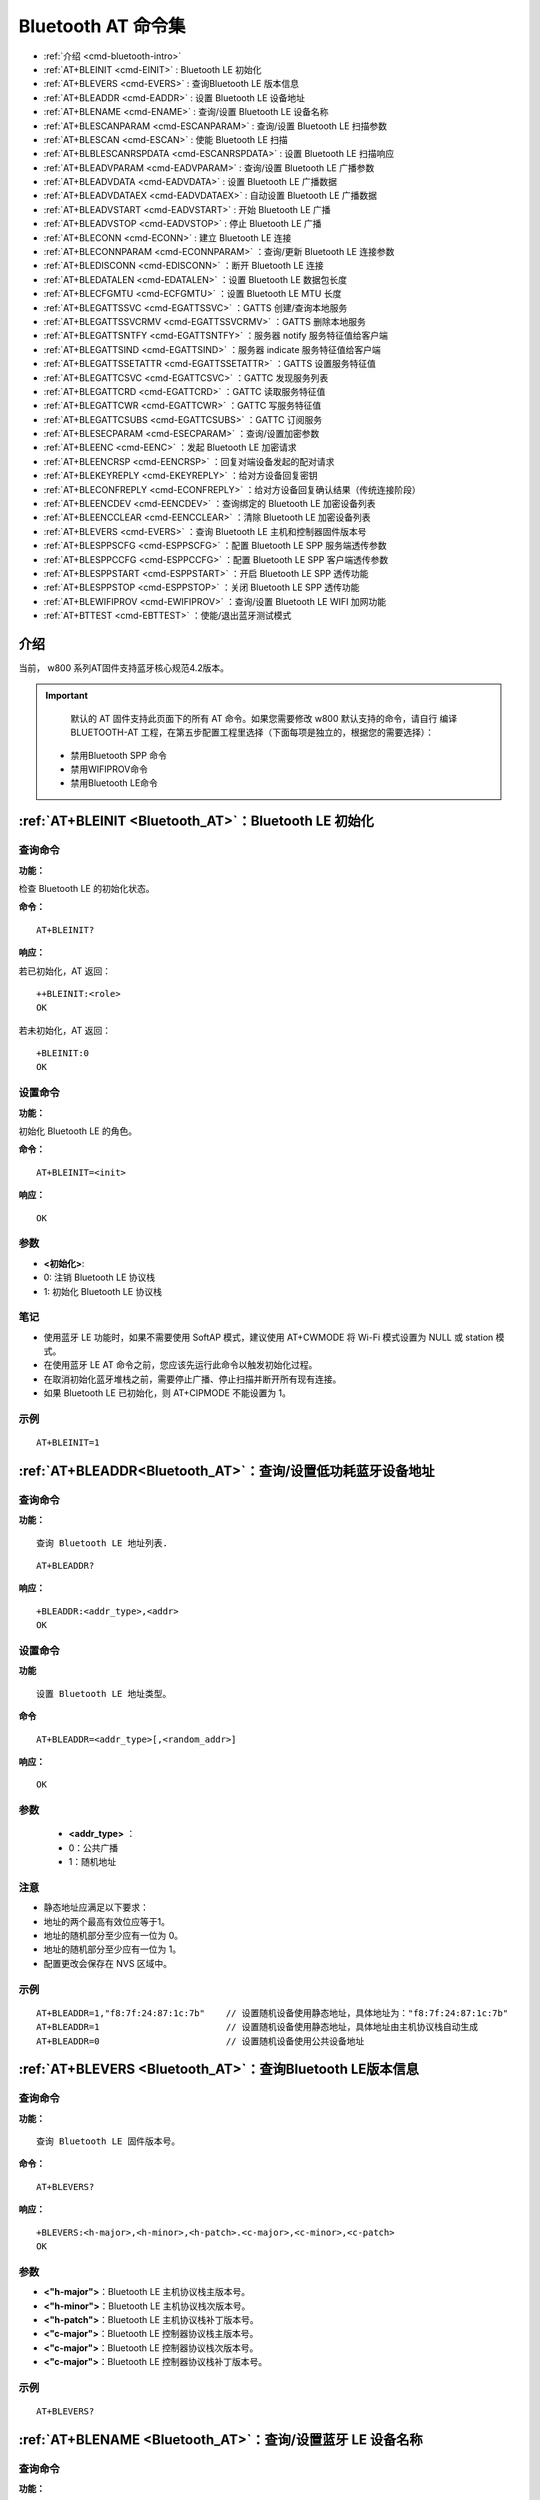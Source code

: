 
.. |Equipment-Name| replace:: w800

.. _Bluetooth_AT:
.. _cmd-EINIT:

****************************
Bluetooth AT 命令集
****************************


-  :ref:`介绍 <cmd-bluetooth-intro>`      
-  :ref:`AT+BLEINIT <cmd-EINIT>`                     : Bluetooth LE 初始化
-  :ref:`AT+BLEVERS <cmd-EVERS>`                     : 查询Bluetooth LE 版本信息
-  :ref:`AT+BLEADDR <cmd-EADDR>`                     : 设置 Bluetooth LE 设备地址
-  :ref:`AT+BLENAME <cmd-ENAME>`                     : 查询/设置 Bluetooth LE 设备名称
-  :ref:`AT+BLESCANPARAM <cmd-ESCANPARAM>`           : 查询/设置 Bluetooth LE 扫描参数
-  :ref:`AT+BLESCAN <cmd-ESCAN>`                     : 使能 Bluetooth LE 扫描 
-  :ref:`AT+BLBLESCANRSPDATA <cmd-ESCANRSPDATA>`     : 设置 Bluetooth LE 扫描响应
-  :ref:`AT+BLEADVPARAM <cmd-EADVPARAM>`             : 查询/设置 Bluetooth LE 广播参数
-  :ref:`AT+BLEADVDATA <cmd-EADVDATA>`               : 设置 Bluetooth LE 广播数据
-  :ref:`AT+BLEADVDATAEX <cmd-EADVDATAEX>`           : 自动设置 Bluetooth LE 广播数据
-  :ref:`AT+BLEADVSTART <cmd-EADVSTART>`             : 开始 Bluetooth LE 广播
-  :ref:`AT+BLEADVSTOP <cmd-EADVSTOP>`               : 停止 Bluetooth LE 广播
-  :ref:`AT+BLECONN <cmd-ECONN>`                     : 建立 Bluetooth LE 连接
-  :ref:`AT+BLECONNPARAM <cmd-ECONNPARAM>`           ：查询/更新 Bluetooth LE 连接参数
-  :ref:`AT+BLEDISCONN <cmd-EDISCONN>`               ：断开 Bluetooth LE 连接
-  :ref:`AT+BLEDATALEN <cmd-EDATALEN>`               ：设置 Bluetooth LE 数据包长度
-  :ref:`AT+BLECFGMTU <cmd-ECFGMTU>`                 ：设置 Bluetooth LE MTU 长度
-  :ref:`AT+BLEGATTSSVC <cmd-EGATTSSVC>`             ：GATTS 创建/查询本地服务      
-  :ref:`AT+BLEGATTSSVCRMV <cmd-EGATTSSVCRMV>`       ：GATTS 删除本地服务
-  :ref:`AT+BLEGATTSNTFY <cmd-EGATTSNTFY>`           ：服务器 notify 服务特征值给客户端
-  :ref:`AT+BLEGATTSIND <cmd-EGATTSIND>`             ：服务器 indicate 服务特征值给客户端
-  :ref:`AT+BLEGATTSSETATTR <cmd-EGATTSSETATTR>`     ：GATTS 设置服务特征值
-  :ref:`AT+BLEGATTCSVC <cmd-EGATTCSVC>`             ：GATTC 发现服务列表 
-  :ref:`AT+BLEGATTCRD <cmd-EGATTCRD>`               ：GATTC 读取服务特征值
-  :ref:`AT+BLEGATTCWR <cmd-EGATTCWR>`               ：GATTC 写服务特征值
-  :ref:`AT+BLEGATTCSUBS <cmd-EGATTCSUBS>`           ：GATTC 订阅服务
-  :ref:`AT+BLESECPARAM <cmd-ESECPARAM>`             ：查询/设置加密参数
-  :ref:`AT+BLEENC <cmd-EENC>`                       ：发起 Bluetooth LE 加密请求
-  :ref:`AT+BLEENCRSP <cmd-EENCRSP>`                 ：回复对端设备发起的配对请求
-  :ref:`AT+BLEKEYREPLY <cmd-EKEYREPLY>`             ：给对方设备回复密钥
-  :ref:`AT+BLECONFREPLY <cmd-ECONFREPLY>`           ：给对方设备回复确认结果（传统连接阶段）
-  :ref:`AT+BLEENCDEV <cmd-EENCDEV>`                 ：查询绑定的 Bluetooth LE 加密设备列表
-  :ref:`AT+BLEENCCLEAR <cmd-EENCCLEAR>`             ：清除 Bluetooth LE 加密设备列表
-  :ref:`AT+BLEVERS <cmd-EVERS>`                     ：查询 Bluetooth LE 主机和控制器固件版本号
-  :ref:`AT+BLESPPSCFG <cmd-ESPPSCFG>`               ：配置 Bluetooth LE SPP 服务端透传参数
-  :ref:`AT+BLESPPCCFG <cmd-ESPPCCFG>`               ：配置 Bluetooth LE SPP 客户端透传参数
-  :ref:`AT+BLESPPSTART <cmd-ESPPSTART>`             ：开启 Bluetooth LE SPP 透传功能
-  :ref:`AT+BLESPPSTOP <cmd-ESPPSTOP>`               ：关闭 Bluetooth LE SPP 透传功能
-  :ref:`AT+BLEWIFIPROV <cmd-EWIFIPROV>`             ：查询/设置 Bluetooth LE WIFI 加网功能
-  :ref:`AT+BTTEST <cmd-EBTTEST>`                    ：使能/退出蓝牙测试模式

.. _cmd-bluetooth-intro:

介绍
------

当前， |Equipment-Name| 系列AT固件支持蓝牙核心规范4.2版本。

.. important::

  	默认的 AT 固件支持此页面下的所有 AT 命令。如果您需要修改 |Equipment-Name| 默认支持的命令，请自行 编译 BLUETOOTH-AT 工程，在第五步配置工程里选择（下面每项是独立的，根据您的需要选择）：

 -  禁用Bluetooth SPP 命令
 -  禁用WIFIPROV命令
 -  禁用Bluetooth LE命令

.. _cmd-BLEINIT:

:ref:`AT+BLEINIT <Bluetooth_AT>`：Bluetooth LE 初始化
------------------------------------------------------------------

查询命令
^^^^^^^^^^^^

**功能：**

检查 Bluetooth LE 的初始化状态。

**命令：**

::

   AT+BLEINIT?
    
**响应：**

若已初始化，AT 返回：

::

   ++BLEINIT:<role>
   OK

若未初始化，AT 返回：

::

    +BLEINIT:0
    OK

设置命令
^^^^^^^^^^^^

**功能：**

初始化 Bluetooth LE 的角色。

**命令：**

::

   AT+BLEINIT=<init>

**响应：**

::

    OK

参数
^^^^

-  **<初始化>**: 

-  0: 注销 Bluetooth LE 协议栈
-  1: 初始化 Bluetooth LE 协议栈

笔记
^^^^

- 使用蓝牙 LE 功能时，如果不需要使用 SoftAP 模式，建议使用 AT+CWMODE 将 Wi-Fi 模式设置为 NULL 或 station 模式。
- 在使用蓝牙 LE AT 命令之前，您应该先运行此命令以触发初始化过程。
- 在取消初始化蓝牙堆栈之前，需要停止广播、停止扫描并断开所有现有连接。
- 如果 Bluetooth LE 已初始化，则 AT+CIPMODE 不能设置为 1。

示例
^^^^

::

   AT+BLEINIT=1

.. _cmd-EADDR:

:ref:`AT+BLEADDR<Bluetooth_AT>`：查询/设置低功耗蓝牙设备地址
---------------------------------------------------------------------------------

查询命令
^^^^^^^^

**功能：**

::

   查询 Bluetooth LE 地址列表.

::

   AT+BLEADDR?

**响应：**

::

   +BLEADDR:<addr_type>,<addr>
   OK 
                        
设置命令
^^^^^^^^

**功能**

::

  设置 Bluetooth LE 地址类型。

**命令**

::

   AT+BLEADDR=<addr_type>[,<random_addr>]

**响应：**

::

   OK

参数
^^^^

    -  **<addr_type>**  ：  
    - 0：公共广播 
    - 1：随机地址 

注意
^^^^

- 静态地址应满足以下要求：
- 地址的两个最高有效位应等于1。
- 地址的随机部分至少应有一位为 0。
- 地址的随机部分至少应有一位为 1。
- 配置更改会保存在 NVS 区域中。

示例
^^^^   

::

   AT+BLEADDR=1,"f8:7f:24:87:1c:7b"    // 设置随机设备使用静态地址，具体地址为："f8:7f:24:87:1c:7b"
   AT+BLEADDR=1                        // 设置随机设备使用静态地址，具体地址由主机协议栈自动生成
   AT+BLEADDR=0                        // 设置随机设备使用公共设备地址

.. _cmd-EVERS:

:ref:`AT+BLEVERS <Bluetooth_AT>`：查询Bluetooth LE版本信息
-----------------------------------------------------------------------------

查询命令
^^^^^^^^

**功能：**

::

   查询 Bluetooth LE 固件版本号。  

**命令：**

::
 
   AT+BLEVERS?

**响应：**

::

   +BLEVERS:<h-major>,<h-minor>,<h-patch>.<c-major>,<c-minor>,<c-patch>
   OK

    
参数
^^^^^
 
-  **<"h-major">**：Bluetooth LE 主机协议栈主版本号。
-  **<"h-minor">**：Bluetooth LE 主机协议栈次版本号。
-  **<"h-patch">**：Bluetooth LE 主机协议栈补丁版本号。
-  **<"c-major">**：Bluetooth LE 控制器协议栈主版本号。
-  **<"c-major">**：Bluetooth LE 控制器协议栈次版本号。
-  **<"c-major">**：Bluetooth LE 控制器协议栈补丁版本号。

示例
^^^^

::

   AT+BLEVERS?

.. _cmd-ENAME:

:ref:`AT+BLENAME <Bluetooth_AT>`：查询/设置蓝牙 LE 设备名称
-----------------------------------------------------------------------------

查询命令
^^^^^^^^

**功能：**

::

   查询 Bluetooth LE 设备名称。  

**命令：**

::
 
   AT+BLENAME?

**响应：**

::

   +BLENAME:<device_name>
   OK

设置命令
^^^^^^^^

**功能：**

::

   设置 Bluetooth LE 设备名称。  

**命令：**

::
 
   AT+BLENAME=<device_name>

**响应：**

::

   OK
    
参数
^^^^^
 
-  **<"device_name">**：Bluetooth LE 设备名称。最大长度为 32。默认值：“WM-AT”。

注意
^^^^
   
- 配置更改将保存在 NVS 区域中。
- 使用此命令设置设备名称后，建议您执行 AT+BLEADVDATA 命令，将设备名称添加到广告数据中。

示例
^^^^

.. code-block:: text

   AT+BLENAME="wm-iot-dev"
 
.. _cmd-ESCANPARAM:   
  
:ref:`AT+BLESCANPARAM <Bluetooth_AT>`：查询/设置 Bluetooth LE 扫描参数
-----------------------------------------------------------------------------

查询命令
^^^^^^^^

**功能：**

::

   查询 Bluetooth LE 扫描参数

**命令：**

::

   AT+BLESCANPARAM?

**响应：**

::

   +BLESCANPARAM:<scan_type>,<own_addr_type>,<filter_policy>,<scan_interval>,<scan_window>
   OK

设置命令
^^^^^^^^

**功能：**
 
::

   设置 Bluetooth LE 扫描参数

**命令：**

::

   AT+BLESCANPARAM=<scan_type>,<own_addr_type>,<filter_policy>,<scan_interval>,<scan_window>

**响应：**

::

   OK

参数
^^^^

-  **<"scan_type">**：扫描类型
-  0: 被动扫描
-  1: 主动扫描
-  **<"own_addr_type">**：地址类型
- 0: 公共地址
- 1: 随机地址
- 2: RPA 公共地址
- 3: RPA 随机地址
-  **<"filter_policy">**：扫描过滤方式
- 0: BLE_SCAN_FILTER_ALLOW_ALL
- 1: BLE_SCAN_FILTER_ALLOW_ONLY_WLST
-  **<"scan_interva">**：扫描间隔,本参数值应大于等于 <scan_window> 参数值。参数范围：[0x0004,0x4000]。扫描间隔是该参数乘以 0.625 毫秒，所以实际的扫描间隔范围为 [2.5,10240]毫秒。
-  **<"scan_window">**：扫描窗口,本参数值应小于等于 <scan_interval> 参数值。参数范围：[0x0004,0x4000]。扫描窗口是该参数乘以 0.625 毫秒，所以实际的扫描窗口范围为 [2.5,10240]毫秒。

示例
^^^^

.. code-block:: text

   AT+BLEINIT=1   // 初始化Bluetooth LE协议栈
   AT+BLESCANPARAM=0,0,0,100,50

.. _cmd-ESCAN:   
 
:ref:`AT+BLESCAN <Bluetooth_AT>`：使能 Bluetooth LE 扫描
-----------------------------------------------------------------------------

设置命令
^^^^^^^^

**功能：**
 
::

   开始/停止 Bluetooth LE 扫描
 
**命令：**

::

   AT+BLESCAN=<enable>[,<duration>][,<filter_type>,<filter_param>]

**响应：**

::

   +BLESCAN:<addr>,<rssi>,<data_type>,<data>
   OK
   +BLESCANDONE

参数
^^^^
   
-  **<"enable">**：
-  1: 开始持续扫描
-  0: 停止持续扫描 
-  **[<"duration">]**：扫描持续时间，单位：秒。
-  若设置停止扫描，无需设置本参数；
-  若设置开始扫描，需设置本参数：
-  本参数设为 0 时，则表示开始持续扫描；
-  本参数设为非 0 值时，例如 AT+BLESCAN=1,3 则表示扫描 3 秒后自动结束扫描。
-  **[<"ilter_type">]**：过滤选项
-  1: “MAC”
-  2: “NAME”
-  3: “RSSI”
-  **<"filter_param">**：过滤参数，表示对方设备 MAC 地址或名称
-  **<"addr">**：Bluetooth LE 地址
-  **<"<rssi">**：信号强度
-  **<"<data_type">**：数据类型
-  0: “Scannable and connectable advertising”
-  1: “Directed connectable advertising”
-  2: “Non-connectable and scannable advertising”
-  3: “Non-connectable and non-scannable advertising”
-  4: “Additional advertising data requested by an active scanner”
-  5: “Extended advertising, see advertising properties”
-  **<"data">**：数据内容

示例
^^^^

::

   AT+BLEINIT=1    // 初始化 Bluetooth LE协议栈
   AT+BLESCAN=1    // 开始扫描
   AT+BLESCAN=0    // 停止扫描
   AT+BLESCAN=1,3,1,"28:6D:C5:96:E6:68"  // 开始扫描，过滤类型为 MAC 地址
   AT+BLESCAN=1,3,2,"wm-iot-dev"  // 开始扫描，过滤类型为设备名称
   AT+BLESCAN=1,3,3,-70 // 开始扫描 ，过滤类型为信号强度大于-70dBm

.. _cmd-ESCANRSPDATA:   
    
:ref:`AT+BLESCANRSPDATA <Bluetooth_AT>`：设置 Bluetooth LE 扫描响应
-----------------------------------------------------------------------------

设置命令
^^^^^^^^

**功能：**
 
::

   设置 Bluetooth LE 扫描响应
 
**命令：**

::

   AT+BLESCANRSPDATA=<scan_rsp_data>

**响应：**

::

   OK
  
参数
^^^^^^^^

-**<"scan_rsp_data">**：扫描响应数据，为 HEX 字符串。例如，若想设置扫描响应数据为 “0x04 0x09 0x31 0x32 0x33”，则命令为 AT+BLESCANRSPDATA="0409313233"。

注意
^^^^

- 扫描数据长度最大为31字节 
- 扫描响应数据必须遵守 Bluetooth SIG 定义的 LTV 格式 

示例
^^^^

.. code-block:: text

   AT+BLEINIT=1   // 初始化 Bluetooth LE协议栈
   AT+BLESCANRSPDATA="0409313233"

.. _cmd-EADVPARAM:    
   
:ref:`AT+BLEADVPARAM <Bluetooth_AT>`：查询/设置 Bluetooth LE 广播参数
-----------------------------------------------------------------------------

查询命令
^^^^^^^^

**功能：**
 
::

   查询广播参数
 
**命令：**

::

   AT+BLEADVPARAM?

**响应：**

::

   +BLEADVPARAM:<adv_int_min>,<adv_int_max>,<adv_type>,<own_addr_type>,<channel_map>,<adv_filter_policy>,<peer_addr_type>,<peer_addr>
   OK

设置命令
^^^^^^^^

**功能：**
 
::

   设置广播参数
 
**命令：**

::

   AT+BLEADVPARAM=<adv_int_min>,<adv_int_max>,<adv_type>,<own_addr_type>,<channel_map>[,<adv_filter_policy>][,<peer_addr_type>,<peer_addr>]

**响应：**

::

   OK

参数
^^^^

-  **<"adv_int_min">**：最小广播间隔。参数范围：[0x0020,0x4000]。广播间隔等于该参数乘以 0.625 毫秒，所以实际的最小广播间隔范围为 [20,10240] 毫秒。本参数值应小于等于 <adv_int_max> 参数值。
-  **<"adv_int_max">**：最大广播间隔。参数范围：[0x0020,0x4000]。广播间隔等于该参数乘以 0.625 毫秒，所以实际的最大广播间隔范围为 [20,10240] 毫秒。本参数值应大于等于 <adv_int_min> 参数值。
-  **<"adv_type">**：
-  0: ADV_TYPE_IND
-  1: ADV_TYPE_DIRECT_IND_HIGH
-  2: ADV_TYPE_SCAN_IND
-  3: ADV_TYPE_NONCONN_IND
-  4: ADV_TYPE_DIRECT_IND_LOW

-  **<"own_addr_type">**：Bluetooth LE 地址类型
-  0: BLE_ADDR_TYPE_PUBLIC
-  1: BLE_ADDR_TYPE_RANDOM
-  **<"channel_map">**：广播信道
-  1：ADV_CHNL_37
-  2：ADV_CHNL_38
-  4：ADV_CHNL_39
-  7: ADV_CHNL_ALL
-  **<"adv_filter_policy">**：广播过滤器规则
-  0: ADV_FILTER_ALLOW_SCAN_ANY_CON_ANY
-  1: ADV_FILTER_ALLOW_SCAN_WLST_CON_ANY
-  2: ADV_FILTER_ALLOW_SCAN_ANY_CON_WLST
-  3:
   ADV_FILTER_ALLOW_SCAN_WLST_CON_WLST
-  **<"peer_addr_type">**：对方 Bluetooth LE 地址类型
-  0: PUBLIC
-  1: RANDOM
-  **<"peer_addr">**：对方 Bluetooth LE 地址

说明
^^^^

- 如果从未设置过 peer_addr, 那么查询出来的结果会是全零。
- 对于不可连接的广播类型，广播参数的最小间隔应大于等于 0xA0，也就是 160 乘以 0.625 = 100，单位毫秒。

示例
^^^^

::

   AT+BLEINIT=1   // 初始化 Bluetooth LE协议栈
   AT+BLEADDR=1,"c2:34:45:78:66:89"
   AT+BLEADVPARAM=50,50,0,1,4,0,1,"12:34:45:78:66:88"
   // 此时 Bluetooth LE 客户端扫描到的 wm-iot-dev 设备的 MAC 地址为 "c2:34:45:78:66:89"

.. _cmd-EADVDATA:   
 
:ref:`AT+BLEADVDATA <Bluetooth_AT>`：设置 Bluetooth LE 广播数据
-----------------------------------------------------------------------------

设置命令
^^^^^^^^

**功能：**
 
::

  设置广播数据
 
**命令：**

::

   AT+BLEADVDATA=<adv_data>

**响应：**

::

   OK

参数
^^^^

-  **<"adv_data">**：广播数据，为 HEX 字符串。例如，若想设置广播数据为 “0x04 0x09 0x31 0x32 0x33” ，则命令为 AT+ BLEADVDATA ="0409313233"。


说明
^^^^

- 如果之前已经使用命令 AT+BLEADVDATAEX=<dev_name>,<uuid>,<manufacturer_data>,<include_power> 设置了广播数据，则会被本命令设置的广播数据覆盖。
- 如果您想使用本命令修改设备名称，则建议在执行完该命令之后执行 AT+BLENAME 命令将设备名称设置为同样的名称。
- 如果需要设置更长的广播数据，请调用 AT+BLESCANRSPDATA 指令来设置。
- 广播数据必须遵守 Bluetooth SIG 定义的 LTV 格式。
- 广播数据最长为31字节。

示例
^^^^

.. code-block:: text

   AT+BLEINIT=1   //初始化 Bluetooth LE协议栈
   AT+BLEADVDATA="0409313233"

.. _cmd-EADVDATAEX:   
 
:ref:`AT+BLEADVDATAEX <Bluetooth_AT>`：自动设置 Bluetooth LE 广播数据
-----------------------------------------------------------------------------

查询命令
^^^^^^^^

**功能：**
 
::

   查询广播数据的参数
  
**命令：**

::

   AT+BLEADVDATAEX?

**响应：**

::

   +BLEADVDATAEX:<dev_name>,<uuid>,<manufacturer_data>,<include_power>
   OK
   
设置命令
^^^^^^^^^^^^^^^^

**功能：**
 
::

   设置广播数据并开始广播
  
**命令：**

::

   AT+BLEADVDATAEX=<dev_name>,<uuid>,<manufacturer_data>,<include_power>

**响应：**

::

   OK

参数
^^^^

-  **<"dev_name">**：字符串参数，表示设备名称
-  **<"uuid">**：字符串参数。
-  **<"manufacturer_data">**：制造商数据，为 HEX 字符串。
-  **<"include_power">**：若广播数据需包含 TX 功率，本参数应该设为 1；否则为 0。

说明
^^^^

- 如果之前已经使用命令 AT+BLEADVDATA=<adv_data> 设置了广播数据，则会被本命令设置的广播数据覆盖。
- 此命令会自动将之前使用 AT+BLEADVPARAM 命令设置的广播类型更改为 0。
- 广播数据配置的总长度为 31 字节。

示例
^^^^

.. code-block:: text

   AT+BLEINIT=1   //初始化 Bluetooth LE协议栈
   AT+BLEADVDATAEX="wm-iot-dev","1802","0102030405",1

.. _cmd-EADVSTART:

:ref:`AT+BLEADVSTART <Bluetooth_AT>`：开始 Bluetooth LE 广播
-----------------------------------------------------------------------------

执行命令
^^^^^^^^

**功能：**
 
::

   开始广播
  
**命令：**

::

   AT+BLEADVSTART

**响应：**

::

    OK

说明
^^^^

- 若未使用命令 AT+BLEADVPARAM=<adv_parameter> 设置广播参数，则使用默认广播参数。
- 若未使用命令 AT+BLEADVDATA=<adv_data> 设置广播数据，则发送带有名称的数据包。
- 若之前已经使用命令 AT+BLEADVDATA=<adv_data> 设置过广播数据，则会被 AT+BLEADVDATAEX=<dev_name>,<uuid>,<manufacturer_data>,<include_power> 设置的广播数据覆盖，相反，如果先使用 AT+BLEADVDATAEX，则会被 AT+BLEADVDATA 设置的广播数据覆盖。
- 开启 Bluetooth LE 广播后，如果没有建立 Bluetooth LE 连接，那么将会一直保持广播；如果建立了连接，则会自动结束广播。如果连接断开后，会自动开始广播。
- 开启可连接广播后，如果主设备发起连接操作。此时设备自动选择一个空闲的 conn index 作为从连接的 conn index。从设备（外设）发送需要带 conn index 的 AT 指令时，使用此索引值。

示例
^^^^^^^^

::

   AT+BLEINIT=1   //初始化 Bluetooth LE协议栈
   AT+BLEADVSTART

.. _cmd-EADVSTOP:
    
:ref:`AT+BLEADVSTOP <Bluetooth_AT>`：停止 Bluetooth LE 广播
-----------------------------------------------------------------------------

执行命令
^^^^^^^^

**功能：**
 
::

   停止广播
     
**命令：**

::

   AT+BLEADVSTOP

**响应：**

::

    OK

说明
^^^^

- 若开始广播后，成功建立 Bluetooth LE 连接，则会自动结束 Bluetooth LE 广播，无需调用本命令。

示例
^^^^

::
    
   AT+BLEINIT=1   //初始化 Bluetooth LE协议栈
   AT+BLEADVSTART
   AT+BLEADVSTOP

.. _cmd-ECONN:

:ref:`AT+BLECONN <Bluetooth_AT>`：建立 Bluetooth LE 连接
-----------------------------------------------------------------------------

查询命令
^^^^^^^^

**功能：**
 
::

   查询 Bluetooth LE 连接
  
**命令：**

::

   AT+BLECONN?

**响应：**

::

   +BLECONN:<conn_index>,<remote_address>,<role>
   OK

   若未建立连接，则响应不显示 <conn_index> 和 <remote_address> 参数。

设置命令
^^^^^^^^

**功能：**
 
::

   建立 Bluetooth LE 连接
  
**命令：**

::

   AT+BLECONN=<conn_index>,<remote_address>[,<addr_type>,<timeout>]

**响应：**

若建立连接成功，则提示：

::

   +BLECONN:<conn_index>,<remote_address>
   OK

若建立连接失败，则提示：

::

   +BLECONN:<conn_index>,-1
   ERROR
   
若是因为参数错误或者其它的一些原因导致连接失败，则提示：

::

   ERROR

参数
^^^^

-  **<"conn_index">**：Bluetooth LE 连接号，范围：[0,5]。
-  **<"remote_address">**：对方 Bluetooth LE 设备地址。
-  **<"addr_type">**：广播设备地址类型：
-  0: 公共地址 (Public Address)
-  1: 随机地址 (Random Address)
-  **<"timeout">**：连接超时时间，单位：秒。范围：[3,30]，默认值为3秒。
-  **<"role">**：连接角色，CENTRAL 或者 PERIPHERAL。

说明
^^^^

-  建议在建立新连接之前，先运行 AT+BLESCAN 命令扫描设备，确保目标设备处于广播状态。
-  最大连接超时为 30 秒。

注意
^^^^

-  对于外围设备使用随机地址，并且和该外围设备 BOND 成功。连接断开后，**不支持** 再次向该外围设备发起连接操作。


示例
^^^^

.. code-block:: text

   AT+BLEINIT=1   //初始化 Bluetooth LE协议栈
   AT+BLECONN=0,"24:0a:c4:09:34:23",0,10

.. _cmd-ECONNPARAM:

:ref:`AT+BLECONNPARAM <Bluetooth_AT>`：查询/更新 Bluetooth LE 连接参数
-----------------------------------------------------------------------------

查询命令
^^^^^^^^

**功能：**
 
::

   查询 Bluetooth LE 连接参数
  
**命令：**

::

   AT+BLECONNPARAM?

**响应：**

::

   +BLECONNPARAM:<conn_index>,<min_interval>,<max_interval>,<cur_interval>,<latency>,<timeout>
   OK

设置命令
^^^^^^^^

**功能：**
 
::

   更新 Bluetooth LE 连接参数
    
**命令：**

::

   AT+BLECONNPARAM=<conn_index>,<min_interval>,<max_interval>,<latency>,<timeout>

**响应：**

::

   OK

若设置失败，则提示以下信息：

::

   +BLECONNPARAM: <conn_index>,-1

参数
^^^^

-  **<"conn_index">**：Bluetooth LE 连接号，范围：[0,5]。
-  **<"min_interval">**：最小连接间隔。本参数值应小于等于 <max_interval> 参数值。参数范围： [0x0006,0x0C80]。连接间隔等于该参数乘以 1.25 毫秒，所以实际的最小连接间隔范围为 [7.5,4000]毫秒。
-  **<"max_interval">**：最大连接间隔。本参数值应大于等于 <min_interval> 参数值。参数范围： [0x0006,0x0C80]。连接间隔等于该参数乘以 1.25 毫秒，所以实际的最大连接间隔范围为 [7.5,4000]毫秒。
-  **<"cur_interval">**：当前连接间隔。
-  **<"latency">**：延迟。参数范围：[0x0000,0x01F3]。
-  **<"timeout">**：超时。参数范围：[0x000A,0x0C80]。超时等于该参数乘以 10 毫秒，所以实际的超时范围为 [100,32000] 毫秒。

注意
^^^^

-  对于**<"timeout">**,**<"latency">**和**<"max_interval">**还需要满足如下条件：
	    （timeout x 4）> (1+latency) x max_interval


说明
^^^^

- 本命令要求先建立连接，client 或者 server 角色都支持更新连接参数。

示例
^^^^

.. code-block:: text

   AT+BLEINIT=1   //初始化 Bluetooth LE协议栈
   AT+BLECONN=0,"24:0a:c4:09:34:23"
   AT+BLECONNPARAM=0,12,14,1,500

.. _cmd-EDISCONN:
 
:ref:`AT+BLEDISCONN <Bluetooth_AT>`：断开 Bluetooth LE 连接
-----------------------------------------------------------------------------

执行命令
^^^^^^^^

**功能：**
 
::

   断开 Bluetooth LE 连接
  
**命令：**

::

   AT+BLEDISCONN=<conn_index>

**响应：**

::
  
   OK  // 收到 AT+BLEDISCONN 命令
   +BLEDISCONN:<conn_index>,<remote_address>  // 运行命令成功

参数
^^^^

-  **<"conn_index">**：Bluetooth LE 连接号，范围：[0,5]。
-  **<"remote_address">**：对方 Bluetooth LE 设备地址。

示例
^^^^

.. code-block:: text

   AT+BLEINIT=1   //初始化 Bluetooth LE协议栈
   AT+BLECONN=0,"24:0a:c4:09:34:23"
   AT+BLEDISCONN=0

.. _cmd-EDATALEN:

:ref:`AT+BLEDATALEN <Bluetooth_AT>`：设置 Bluetooth LE 数据包长度
-----------------------------------------------------------------------------

设置命令
^^^^^^^^

**功能：**
 
::

   设置 Bluetooth LE 数据包长度
  
**命令：**

::

  AT+BLEDATALEN=<conn_index>,<pkt_data_len>

**响应：**

::
 
   OK

参数
^^^^

-  **<"conn_index">**：Bluetooth LE 连接号，范围：[0,5]。
-  **<"pkt_data_len">**：数据包长度，范围：[0x001B,0x00FB]。

说明
^^^^

- 需要先建立 Bluetooth LE 连接，才能设置数据包长度。

示例
^^^^

.. code-block:: text

   AT+BLEINIT=1   //初始化 Bluetooth LE协议栈
   AT+BLECONN=0,"24:0a:c4:09:34:23"
   AT+BLEDATALEN=0,30

.. _cmd-ECFGMTU:

:ref:`AT+BLECFGMTU <Bluetooth_AT>`：设置 Bluetooth LE MTU 长度
-----------------------------------------------------------------------------

查询命令
^^^^^^^^

**功能：**
 
::

   查询 MTU（maximum transmission unit，最大传输单元）长度
  
**命令：**

::

  AT+BLECFGMTU?

**响应：**

::

   +BLECFGMTU:<conn_index>,<mtu_size>
   OK

设置命令
^^^^^^^^

**功能：**
 
::

   设置 MTU 的长度
  
**命令：**

::

   AT+BLECFGMTU=<conn_index>,<mtu_size>

**响应：**

::

   OK  // 收到本命令

参数
^^^^

-  **<conn_index>**：Bluetooth LE 连接号，范围：[0,5]。
-  **<mtu_size>**：MTU 长度，单位：字节，范围：[23,517]。

说明
^^^^

.. parsed-literal::

   - 本命令要求先建立 Bluetooth LE 连接。
   - 仅支持客户端运行本命令设置 MTU 的长度。
   - 设备连接后，固件自动尝试使用最大值517和对端设备协商 MTU 值。
   - MTU 的实际长度需要协商，响应 ``OK`` 只表示尝试协商 MTU 长度，因此设置长度不一定生效，建议调用 :ref:`AT+BLECFGMTU? <cmd-ECFGMTU>` 查询实际 MTU 长度。

示例
^^^^

.. code-block:: text

   AT+BLEINIT=1   //初始化 Bluetooth LE协议栈
   AT+BLECONN=0,"24:0a:c4:09:34:23"
   AT+BLECFGMTU=0,244

.. _cmd-EGATTSSVC:
 
:ref:`AT+BLEGATTSSVC <Bluetooth_AT>`：GATTS 创建/查询本地服务
-----------------------------------------------------------------------------

查询命令
^^^^^^^^

**功能：**
 
::

   GATTS (Generic Attributes Server) 查询本地服务列表
  
**命令：**

::

   AT+BLEGATTSSVC?

**响应：**

::

   +BLESVCLIST(local):
   <description>,<uuid>,<handle>,<prop>,<perm>
   ......
   <description>,<uuid>,<handle>,<prop>,<perm>
   OK

参数
^^^^

-  **<description>**：描述，可能的内容为 service， characteristic 或者 descriptor。
-  **<uuid>**：uuid, 为 Bluetooth SIG 定义的标准 uuid 或者用户自定义的 uuid，16进制显示。
-  **<handle>**：句柄值，十进制显示。
-  **<prop>**：对应 characteristic 的 property，具体property的bit定义为：

.. list-table:: 
   :widths: 25 25 25 25 25 25 25 25
   :header-rows: 0
   :align: center

   * - Bit 7
     - Bit 6
     - Bit 5
     - Bit 4
     - Bit 3
     - Bit 2
     - Bit 1
     - Bit 0

   * - 扩展
     - 认证
     - Indicate
     - Notify
     - 带应答写
     - 不带应答写
     - 读
     - 广播

-  **<perm>**：对应 **<description>** 的 permission，具体 permission 的bit定义为：

.. list-table:: 
   :widths: 25 25 25 25 25 25 25 25 25
   :header-rows: 0
   :align: center

   * - Bit 8
     - Bit 7
     - Bit 6
     - Bit 5
     - Bit 4
     - Bit 3
     - Bit 2
     - Bit 1
     - Bit 0

   * - Le Security 写
     - Le Security 读
     - 预备写
     - 认证写
     - 认证读
     - 加密写
     - 加密读
     - 写
     - 读
	 
注意
^^^^

-   当 **<prop>** 或者 **<perm>** 显示为 **----** 时，表示该项无效。特别说明的是 characteristic 的权限值被映射到随后 descriptor 的权限值。 

设置命令
^^^^^^^^

**功能：**
 
::

   GATTS (Generic Attributes Server) 创建本地服务列表
  
**命令：**

::

   AT+BLEGATTSSVC=<prim_service_uuid>,<character_uuid>,<property>,<permission>
					   [,<character_uuid>,<property>,<permission>]
					   […]
					   [,<character_uuid>,<property>,<permission>]


**响应：**

::

   OK

参数
^^^^

-   **<prim_service_uuid>**：创建 Primary servcie 的 uuid，16进制格式输入。
-   **<character_uuid>**：characteristic 的 uuid，16进制格式输入。
-   **<property>**：characteristic 的属性值，16进制格式输入，具体 :ref:`property <cmd-EGATTSSVC>` 的 bit 定义参见上述表格。
-   **<permission>**：characteristic 的权限值，16进制格式输入。具体 :ref:`permission <cmd-EGATTSSVC>` 的 bit 定义参见上述表格。


注意
^^^^

-   当某个 characteristic 的 property 配置为不带应答的写操作时，permission 不可配置为加密写，授权写或者 Le security 写（除非此连接已经为加密模式）。 
-   固件本身不对 property 和 permisssion 做参数的合理性检查，请用户自行确认有效性。

说明
^^^^

-   指令仅支持创建基本服务列表,最大服务列表可以动态创建12个
-   指令允许创建 characteristic 列表，单个服务支持最大 characteristic 数目为6
-   指令创建时，如果characteristic的property为indicate或者notify，自动追加uuid为2902的描述符，否则追加 uuid 为2901的描述符
-   创建的服务列表实时生效，如果创建时，已经和对方建立连接，对方设备通过刷新服务列表即可获取该服务列表；
-   characteristic 的 property 和 perm的配置对应常见规则描述:
      1)	characteristic 的 property 为读，则对应的 permission 必须设置任意一项读的权限;
      2)	characteristic 的 property 为写，则对应的 permission 必须设置任意一项写的权限;
      3)	characteristic 的 property 为 indicate，则对应的 permission 必须读和写权限;
      4)	permission 权限设置为 Le security 读和写时，需同时配置授权的读和写或者加密的读和写。


示例
^^^^

::

   AT+BLEINIT=1   //初始化 Bluetooth LE协议栈
   AT+BLEGATTSSVC=FFF0,FFF1,02,01 //创建 FFF1 characteristic 属性只读，权限读
   AT+BLEGATTSSVC=FFF0,FFF1,06,03 //创建FFF1 characteristic, 属性为读和不带应答的写，权限为读和写
   AT+BLEGATTSSVC=FFF1,FFF2,10,03 //创建FFF4 characteristic, 属性为 Notify，权限为读和写
   AT+BLEGATTSSVC=FFF3,FFF4,10,0C //创建FFF4 characteristic, 属性为 Notify，权限为加密读和加密写
   AT+BLEGATTSSVC=FFF5,FFF6,02,01,FFF7,10,18C //创建FFF4 characteristic, 属性为 Notify，权限为加密读和加密写，并且为加密等级为 Le security

.. _cmd-EGATTSSVCRMV:
 
:ref:`AT+BLEGATTSSVCRMV <Bluetooth_AT>`：GATTS 删除本地服务服务
-----------------------------------------------------------------------------

执行命令
^^^^^^^^

**功能：**
 
::

   GATTS 删除本地动态创建服务
  
**命令：**

::

   AT+BLEGATTSSVCRMV=<uuid>

**响应：**

::

   OK

参数
^^^^

-   **<uuid>**：创建服务时的 primary service uuid。

说明
^^^^

-   服务删除后实时生效，如果已创建连接，主设备可以通过刷新服务列表查看。

示例
^^^^

::

   AT+BLEINIT=1   //初始化 Bluetooth LE协议栈
   AT+BLEGATTSSVC=FFF0,FFF1,10,01 //动态创建FFF0的服务列表
   AT+BLEGATTSSVCRMV=FFF0 //删除动态创建的FFF0服务列表

.. _cmd-EGATTSNTFY:

:ref:`AT+BLEGATTSNTFY <Bluetooth_AT>`：服务器 notify 服务特征值给客户端
-----------------------------------------------------------------------------

设置命令
^^^^^^^^

**功能：**
 
::

   服务器 notify 服务特征值给客户端
  
**命令：**

::

   AT+BLEGATTSNTFY=<conn_index>,<handle>,<length>

**响应：**

::

   >
  
符号 > 表示 AT 准备好接收串口数据，此时您可以输入数据，当数据长度达到参数 <length> 的值时，执行 notify 操作。

若数据传输成功，则提示：

::

   OK

参数
^^^^

-  **<conn_index>**：Bluetooth LE 连接号，范围：[0,5]。
-  **<handle>**：服务特征的句柄值，可运行AT+BLEGATTSSVC? 查询。
-  **<length>**：数据长度，最大长度：（ :ref:`MTU <cmd-ECFGMTU>` - 3）。

示例
^^^^

:: 

   AT+BLEINIT=1      //初始化 Bluetooth LE协议栈
   AT+BLEGATTSSVC=FFF0,FFF1,10,03 //创建支持notify的characteristic
   AT+BLEADVSTART    //开始广播，当 client 连接后，必须配置 :ref:`订阅 <cmd-EGATTCSUBS>` 
   AT+BLEGATTSSVC?   //查询发送 notify 的句柄
   // 例如 ，使用句柄值21 通过notify发送长度为4字节的数据，使用如下命令 ： AT+BLEGATTSNTFY=0,21,4提 示 ">" 符号后，输入4字节的数据，如 "1234"， 然后数据自动传输


.. _cmd-EGATTSIND:

:ref:`AT+BLEGATTSIND <Bluetooth_AT>`：服务器 indicate 服务特征值给客户端
-----------------------------------------------------------------------------

设置命令
^^^^^^^^

**功能：**
 
::

   服务器 indicate 服务特征值给客户端
  
**命令：**

::

   AT+BLEGATTSIND=<conn_index>,<handle>,<length>

**响应：**

::

   >

符号 > 表示 AT 准备好接收串口数据，此时您可以输入数据，当数据长度达到参数 <length> 的值时，执行 indicate 操作。

若数据传输成功，则提示：

::

   OK
   
参数
^^^^

-  **<conn_index>**：Bluetooth LE 连接号，范围：[0,5]。
-  **<handle>**：服务特征的句柄值，可运行 AT+BLEGATTSSVC? 查询。
-  **<length>**：数据长度，最大长度：（ :ref:`MTU <cmd-ECFGMTU>` - 3）。

示例
^^^^

:: 

   AT+BLEINIT=1   //初始化 Bluetooth LE协议栈
   AT+BLEGATTSSRV=FFF0,FFF1,20,03 //创建支持 indicate 的 characteristic，uuid 为 FFF1
   AT+BLEADVSTART // 开始广播，当 client 连接后，必须配置接收indication
   AT+BLEGATTSSVC? // 查询客户端可以接收 indication 的特征句柄值
   // 例如，使用 handle 值3 发送4字节的数据，命令如下 ：
   AT+BLEGATTSIND=0,3,4
   // 提 示 ">" 符号后，输入4字节的数据，如 "1234"。然后数据自动传输


.. _cmd-EGATTSSETATTR:

:ref:`AT+BLEGATTSSETATTR <Bluetooth_AT>`：GATTS 设置服务特征值
-----------------------------------------------------------------------------

设置命令
^^^^^^^^

**功能：**
 
::

   GATTS 设置服务特征值或描述符值
    
**命令：**

::

   AT+BLEGATTSSETATTR=<handle>,<length>
    
**响应：**

::

    >

符号 > 表示 AT 准备好接收串口数据，此时您可以输入数据，当数据长度达到参数 <length> 的值时，执行设置操作。

若数据传输成功，则提示：

::

   OK

参数
^^^^

-  **<handle>**：handle值，可运行 AT+BLEGATTSSVC? 查询。
-  **<length>**：数据长度，范围[1,512]。

说明
^^^^

-  如果 <length> 参数值大于支持的最大长度，则设置会失败。

示例
^^^^

:: 

   AT+BLEINIT=1   //初始化 Bluetooth LE协议栈
   AT+BLEGATTSSVC=FFF0,FFF1,06,03 //创建支持读写的characteristic
   AT+BLEGATTSSVC?                //查询handle值
   //例如，向handle值5写入长度为3字节的数据，命令如下 ：
   AT+BLEGATTSSETATTR=5,3
   //提示 ">" 符号后，输入3字节的数据即可，例如"123"，然后设置开始


.. _cmd-EGATTCSVC:

:ref:`AT+BLEGATTCSVC <Bluetooth_AT>`：GATTC 发现服务列表
-----------------------------------------------------------------------------

设置命令
^^^^^^^^

**功能：**
 
::

   GATTC (Generic Attributes Client) 发现服务器端服务列表
    
**命令：**

::

   AT+BLEGATTCSVC=<conn_index>
    
**响应：**

::

   +BLESVCLIST(remote):<conn_index>,
    <attribute description>,<uuid>,<handle>,<prop>
    ……
    <attribute description>,<uuid>,<handle>,<prop>
   OK

参数
^^^^

-  **<conn_index>**：Bluetooth LE 连接号，范围：[0,5]。
-  **<attribute description>**：attribute描述，可能的内容有 primary service，secondary service, characteristic, descriptor。 
-  **<uuid>**：attribute的 UUID，16进制显示。
-  **<handle>**：attribute的句柄值，10进制显示。
-  **<prop>**：attribute的 :ref:`property <cmd-EGATTSSVC>` 值，16进制显示。

说明
^^^^

- 使用本命令，需要先建立 Bluetooth LE 连接。
- 本指令会依次查询服务端的 service，characteristic 和 descriptor 信息，如果服务端提供的服务较多时，耗时较长。

示例
^^^^

.. code-block:: text 

   AT+BLEINIT=1   //初始化 Bluetooth LE协议栈
   AT+BLECONN=0,"24:12:5f:9d:91:98"
   AT+BLEGATTCSVC=0


.. _cmd-EGATTCRD:

:ref:`AT+BLEGATTCRD <Bluetooth_AT>`：GATTC 读取服务特征值
-----------------------------------------------------------------------------

设置命令
^^^^^^^^

**功能：**
 
::

   GATTC 读取服务特征值或描述符值
    
**命令：**

::

   AT+BLEGATTCRD=<conn_index>,<handle>
    
**响应：**

::

   +BLEGATTCRD:<conn_index>,<len>,<value>
   OK

参数
^^^^

-  **<conn_index>**：Bluetooth LE 连接号，范围：[0,5]。
-  **<handle>**：服务特征句柄值，可运行 AT+BLEGATTCSVC=<conn_index> 查询。
-  **<len>**：数据长度。
-  **<value>**：数据内容。例如，若响应为 +BLEGATTCRD:0,25,2,0123，则表示数据长度为 2，内容为 0x01 0x23。

说明
^^^^

- 使用本命令，需要先建立 Bluetooth LE 连接。
- 若目标服务特征不支持读操作，则返回 “ERROR”。

示例
^^^^

:: 

   AT+BLEINIT=1   //初始化 Bluetooth LE协议栈
   AT+BLECONN=0,"24:12:5f:9d:91:98"
   AT+BLEGATTCSVC=0
   AT+BLEGATTCRD=0,25 // 根据前一条命令的查询结果，指定句柄查询

.. _cmd-EGATTCWR:

:ref:`AT+BLEGATTCWR <Bluetooth_AT>`：GATTC 写服务特征值
-----------------------------------------------------------------------------

设置命令
^^^^^^^^

**功能：**
 
::

   GATTC 写服务特征值或描述符值
  
**命令：**

::

   AT+BLEGATTCWR=<conn_index>,<handle>,<length>
   
**Response：**

::

  >  

符号 > 表示 AT 准备好接收串口数据，此时您可以输入数据，当数据长度达到参数 <length> 的值时，执行写入操作。

若数据传输成功，则提示：

::

   OK
    
参数
^^^^

-  **<conn_index>**：Bluetooth LE 连接号，范围：[0,5]。
-  **<handle>**：服务句柄，可运行AT+BLEGATTCSVC=<conn_index> 查询。
-  **<char_index>**：服务特征序号，可运行 AT+BLEGATTCCHAR=<conn_index>,<srv_index> 查询。
-  **<length>**：数据长度。最大长度：（ :ref:`MTU <cmd-ECFGMTU>` - 3）。

说明
^^^^

- 使用本命令，需要先建立 Bluetooth LE 连接。
- 若目标服务特征不支持写操作，则返回 “ERROR”。

示例
^^^^

:: 

   AT+BLEINIT=1   //初始化 Bluetooth LE协议栈
   AT+BLECONN=0,"24:12:5f:9d:91:98"
   AT+BLEGATTCSVC=0
   AT+BLEGATTCWR=0,25,6
   // 提示 ">" 符号后，输入6字节的数据即可，如"123456"。然后开始写入

.. _cmd-EGATTCSUBS:

:ref:`AT+BLEGATTCSUBS <Bluetooth_AT>`：GATTC 订阅
-----------------------------------------------------------------------------

设置命令
^^^^^^^^

**功能：**
 
::

   GATTC 订阅或取消服务端的 Indicate 或 Notification 功能
  
**命令：**

::

   AT+BLEGATTCSUBS=<conn_index>,<handle>,<value>
   
**Response：**

::

  OK 
    
参数
^^^^

-  **<conn_index>**：Bluetooth LE 连接号，范围：[0,5]。
-  **<handle>**：服务句柄，可运行AT+BLEGATTCSVC=<conn_index> 查询。
-  **<value>**：0 取消；1订阅。

说明
^^^^

- 使用本命令，需要先建立 Bluetooth LE 连接。
- 若目标服务特征不支持 indication 或者 notification 操作，则返回 “ERROR”。
- 订阅成功后，接收并显示对方发送的数据格式为：

::

  +BLEGATTCNTFY:0,25,4,12232123 //index 为 0 的连接，在 handle 为25的句柄收到对方发送的4字节数据，数据内容为16进制格式显示 12232123，即 0x12,0x23,0x21,0x23

示例
^^^^

.. code-block:: text 

   AT+BLEINIT=1   //初始化 Bluetooth LE协议栈
   AT+BLECONN=0,"24:12:5f:9d:91:98"
   AT+BLEGATTCSVC=0
   AT+BLEGATTCSUBS=0,25,1

.. _cmd-ESECPARAM:

:ref:`AT+BLESECPARAM <Bluetooth_AT>`：查询/设置 Bluetooth LE 加密参数
-----------------------------------------------------------------------------

查询命令
^^^^^^^^

**功能：**
 
::

   查询 Bluetooth LE SMP 加密参数
  
**命令：**

::

   AT+BLESECPARAM?
    
**响应：**

::

   +BLESECPARAM:<auth_req>,<iocap>,<enc_key_size>,<init_key>,<rsp_key>,<auth_option>
   OK

设置命令
^^^^^^^^

**功能：**
 
::

   设置 Bluetooth LE SMP 加密参数
  
**命令：**

::

   AT+BLESECPARAM=<auth_req>,<iocap>,<enc_key_size>,<init_key>,<rsp_key>[,<auth_option>]
    
**响应：**

::

 OK

参数
^^^^

-  **<auth_req>**：认证请求。
-  0: NO_BOND
-  1: BOND
-  4: MITM
-  8: SC_ONLY
-  9: SC_BOND
-  12: SC_MITM
-  13: SC_MITM_BOND
-  **<iocap>**：输入输出能力。
-  0: DisplayOnly
-  1: DisplayYesNo
-  2: KeyboardOnly
-  3: NoInputNoOutput
-  4: Keyboard display
-  **<enc_key_size>**：加密密钥长度。参数范围：[7,16]。单位：字节。
-  **<init_key>**：多个比特位组成的初始密钥。
-  **<rsp_key>**：多个比特位组成的响应密钥。
-  **<auth_option>**：安全认证选项：
-  0: 自动选择安全等级；
-  1: 如果无法满足之前设定的安全等级，则会断开连接。

说明
^^^^

-  <init_key> 和 <rsp_key> 参数的比特位组合模式如下：
-  Bit0: 用于交换初始密钥和响应密钥的加密密钥；
-  Bit1: 用于交换初始密钥和响应密钥的 IRK 密钥；
-  Bit2: 用于交换初始密钥和响应密钥的 CSRK 密钥；
-  Bit3: 用于交换初始密钥和响应密钥的 link 密钥（仅用于 Bluetooth LE 和 BR/EDR 共存模式）。

示例
^^^^

:: 

   AT+BLESECPARAM=1,4,16,3,3,0

.. _cmd-EENC:

:ref:`AT+BLEENC <Bluetooth_AT>`：发起 Bluetooth LE 加密请求
-----------------------------------------------------------------------------

设置命令
^^^^^^^^

**功能：**
 
::

  发起配对请求
  
**命令：**

::

  AT+BLEENC=<conn_index>,<sec_act>
    
**响应：**

::

  OK

参数
^^^^

-  **<conn_index>**：Bluetooth LE 连接号，范围：[0,5]。
-  **<sec_act>**：
-  0: SEC_NONE；
-  1: SEC_ENCRYPT_NO_MITM；
-  2: SEC_ENCRYPT_MITM；
-  3: SEC_ENCRYPT_SC。
 
说明
^^^^

-  使用本命令前，请先设置安全参数、建立与对方设备的连接。

示例
^^^^

:: 

   AT+RESTORE
   AT+BLEINIT=1
   AT+BLESECPARAM=1,0,16,3,3
   AT+BLESETKEY=123456
   AT+BLEADVSTART
   // 使用 Bluetooth LE 调试 app 作为 client 与 wm-iot-dev 设备建立 Bluetooth LE 连接
   AT+BLEENC=0,3

.. _cmd-EENCRSP:

:ref:`AT+BLEENCRSP <Bluetooth_AT>`：回复对端设备发起的配对请求
-----------------------------------------------------------------------------

设置命令
^^^^^^^^

**功能：**
 
::

   回复对端设备发起的配对请求
  
**命令：**

::

   AT+BLEENCRSP=<conn_index>,<accept>
    
**响应：**

::

   OK

参数
^^^^

-  **<conn_index>**：Bluetooth LE 连接号，范围：[0,5]。
-  **<accept>**：
-  0: 拒绝；
-  1: 接受。

说明
^^^^

-  使用本命令后，AT 会在配对请求流程结束后输出配对结果。

::

   +BLEAUTHCMPL:<conn_index>,<enc_result>
   
-  **<conn_index>**：Bluetooth LE 连接号，范围：[0,5]。
-  **<enc_result>**：
-  0: 加密配对成功；
-  1: 加密配对失败。

示例
^^^^

:: 

   AT+BLEENCRSP=0,1

.. _cmd-EKEYREPLY:

:ref:`AT+BLEKEYREPLY <Bluetooth_AT>`：给对方设备回复密钥
-----------------------------------------------------------------------------

设置命令
^^^^^^^^

**功能：**
 
::

   回复配对密钥
  
**命令：**

::

   AT+BLEKEYREPLY=<conn_index>,<key>
    
**响应：**

::

   OK

参数
^^^^

-  **<conn_index>**：Bluetooth LE 连接号，范围：[0,5]。
-  **<key>**：配对密钥。

示例
^^^^

:: 

   AT+BLEKEYREPLY=0,649784

.. _cmd-ECONFREPLY:

:ref:`AT+BLECONFREPLY <Bluetooth_AT>`:给对方设备回复确认结果（传统连接阶段）
-----------------------------------------------------------------------------

设置命令
^^^^^^^^

**功能：**
 
::

   回复配对结果
  
**命令：**

::

   AT+BLECONFREPLY=<conn_index>,<confirm>
    
**响应：**

::

   OK

参数
^^^^

-  **<conn_index>**：Bluetooth LE 连接号，范围：[0,5]。
-  **<confirm>**：
-  0: 否
-  1: 是

示例
^^^^

:: 

   AT+BLECONFREPLY=0,1

.. _cmd-EENCDEV:

:ref:`AT+BLEENCDEV <Bluetooth_AT>`:查询绑定的 Bluetooth LE 加密设备列表
-----------------------------------------------------------------------------

查询命令
^^^^^^^^

**功能：**
 
::

   查询绑定的 Bluetooth LE 加密设备列表
  
**命令：**

::

   AT+BLEENCDEV?
    
**响应：**

::

   +BLEENCDEV:<enc_dev_index>,<mac_address>
   OK

参数
^^^^

-  **<enc_dev_index>**：已绑定设备的连接号。该参数不一定等于命令 AT+BLECONN 查询出的 Bluetooth LE 连接列表中的 conn_index 参数。范围：[0,7]。
-  **<mac_address>**：MAC 地址。

说明
^^^^

-  wm-iot-dev 最多允许绑定 8 个设备。如果绑定的设备数量超过 8 个，那么新绑定的设备信息会根据绑定顺序从 0 到 7 号依次覆盖之前的设备信息。

示例
^^^^

::

   AT+BLEENCDEV?

.. _cmd-EENCCLEAR:

:ref:`AT+BLEENCCLEAR <Bluetooth_AT>`:清除 Bluetooth LE 加密设备列表
-----------------------------------------------------------------------------

设置命令
^^^^^^^^

**功能：**
 
::

   从安全数据库列表中删除某一连接号的设备
  
**命令：**

::

   AT+BLEENCCLEAR=<enc_dev_index>
    
**响应：**

::

  OK

执行命令
^^^^^^^^

**功能：**
 
::

   删除安全数据库所有设备
  
**命令：**

::

   AT+BLEENCCLEAR

**响应：**

::

   OK

参数
^^^^

-  **<enc_dev_index>**：已绑定设备的连接号。

示例
^^^^

::

   AT+BLEENCCLEAR

.. _cmd-ESETKEY:

:ref:`AT+BLESETKEY <Bluetooth_AT>`:设置 Bluetooth LE 静态配对密钥
-----------------------------------------------------------------------------

查询命令
^^^^^^^^

**功能：**
 
::

   查询 Bluetooth LE 静态配对密钥，若未设置，则 AT 返回 -1
  
**命令：**

::

   AT+BLESETKEY?
    
**响应：**

::

   +BLESETKEY:<static_key>
   OK

设置命令
^^^^^^^^

**功能：**
 
::

  为所有 Bluetooth LE 连接设置一个 Bluetooth LE 静态配对密钥
  
**命令：**

::

   AT+BLESETKEY=<static_key>
    
**响应：**

::

   OK

参数
^^^^

-  **<static_key>**：Bluetooth LE 静态配对密钥。

示例
^^^^

::

   AT+BLESETKEY=123456

.. _cmd-ESPPSCFG:   
 
:ref:`AT+BLESPPSCFG <Bluetooth_AT>`：配置 Bluetooth LE SPP 服务器参数
-----------------------------------------------------------------------------

设置命令
^^^^^^^^

**功能：**
 
::

   设置 Bluetooth LE SPP传输功能服务器端的参数信息
 
**命令：**

::

   AT+BLESPPSCFG=<svc_uuid>,<tx_uuid>,<tx_prop>,<tx_perm>,<rx_uuid>,<rx_prop>,<rx_perm>


**响应：**

::

   OK

参数
^^^^

-  **<"svc_uuid">**：透传基本服务 uuid。
-  **<"tx_uuid">**：透传服务发送数据 characteristic 的 uuid。
-  **<"tx_prop">**：透传服务发送数据 characteristic 的属性，十六进制格式读取。
-  **<"tx_perm">**：透传服务发送数据 characteristic 的权限，十六进制格式读取。
-  **<"rx_uuid">**：透传服务接收数据 characteristic 的 uuid。
-  **<"rx_prop">**：透传服务接收数据 characteristic 的属性，十六进制格式读取。
-  **<"rx_perm">**：透传服务接收数据 characteristic 的权限，十六进制格式读取。

说明
^^^^

-  透传服务发送数据采用 notify 或者 indicate 方式，所以 tx_prop 必须包含配置为 10 或者 20，即0x10，notify 方式或者 0x20,indicate 方式。
-  透传服务接收数据，也就是客户端向服务端发送数据，采用应答写或者不带应答的写，所以 rx_prop 必须配置为04或者08，即0x04，不带应答写方式或者0x08,带应答的写方式。
-  指令执行后，会开启广播功能，广播数据字段包含：设备名称和服务 UUID 字段 svc_uuid，客户端可根据该字段进行扫描并发起连接操作。
-  客户端连接SPP服务端后，订阅发送特征值的 indicate 或者 notify 功能后，控制台界面打印 +BLESPP READY 等待用户开启透传。


示例
^^^^

::

   AT+BLEINIT=1    // 初始化 Bluetooth LE协议栈
   AT+BLESPPSCFG=FFF0,FFF1,10,3,FFF2,4,2 //配置SPP服务端，服务UUID为FFF0,使用FFF1特征值发送数据，发送方式为notify。使用FFF2特征值接收数据，对方发送数据为不带应答写
   
.. _cmd-ESPPCCFG:   
 
:ref:`AT+BLESPPCCFG <Bluetooth_AT>`：配置 Bluetooth LE SPP 客户端参数
-----------------------------------------------------------------------------

设置命令
^^^^^^^^

**功能：**
 
::

   设置 Bluetooth LE SPP传输功能客户端的参数信息
 
**命令：**

::

   AT+BLESPPCCFG=<filter_type>,<filter_value>,<svc_uuid>,<tx_uuid>,<rx_uuid>


**响应：**

::

   OK

参数
^^^^

-  **<"filter_type">**：范围[0,2],指定扫描过滤类型
-   1) "NAME"
-   2) "MAC"
-   3) "UUID"
-  **<"filter_value">**：对应 filter_type 的内容。
-  **<"svc_uuid">**：服务端开启透传服务 uuid。
-  **<"tx_uuid">**：服务端开启透传服务发送数据的特征值 UUID。
-  **<"rx_uuid">**：服务端开启透传服务接收数据的特征值 UUID。

说明
^^^^

-  本指令执行后，开启扫描功能。当扫描到的设备满足过滤条件时，发起连接操作。连接成功后，查询对方是否提供了 svc_uuid 的基本透传服务，该透传服务是否提供了 tx_uuid 的特制值发送功能和提供了 rx_uuid 的特制值接收数据功能。如果上述条件均满足，客户端会订阅发送tx_uuid特征值的notify或者indicate功能。订阅成功后，控制台打印+BLESPP READY等待用户开始透传。


示例
^^^^

::

   AT+BLEINIT=1    // 初始化 Bluetooth LE协议栈
   AT+BLESPPCCFG=0,”WM-AT”,FFF0,FFF2,FFF1 //配置SPP客户端参数，过滤类型为名称，名称为”WM-AT”，服务端SPP服务UUID为FFF0,FFF2客户端发送数据UUID,对应服务端接收数据UUID，接收数据特制值为FFF1，对应服务端发送数据UUID
   
.. _cmd-ESPPSTART:   
 
:ref:`AT+BLESPPSTART <Bluetooth_AT>`：开启 Bluetooth LE SPP 透传
-----------------------------------------------------------------------------

设置命令
^^^^^^^^

**功能：**
 
::

   启动 Bluetooth LE SPP传输功能
 
**命令：**

::

   AT+BLESPPSTART


**响应：**

::

   >


说明
^^^^

-   对于 SPP 客户端或者服务端，当系统提示 +BLESPP READY 后，使用此命令开启透传功能，否则开启失败，返回 ERROR
-   在透传模式下，当系统收到只含有 +++ 的包时，设备返回到普通命令模式，控制台打印 +BLESPP EXIT MANUAL. 请至少等待一秒再发送下一个AT命令

注意
^^^^

-   如果透传服务端配置了加密的操作，请在开启透传功能之前必须使用 AT+BLEENC 指令完成配对操作（在进入透传模式后，控制台不在响应 AT 指令，导致在配对过程中无法输入配对密码和配对确认消息）

示例
^^^^

::

   AT+BLESPPSTART
   
.. _cmd-ESPPSTOP:   
 
:ref:`AT+BLESPPSTOP <Bluetooth_AT>`：关闭 Bluetooth LE SPP 透传
-----------------------------------------------------------------------------

设置命令
^^^^^^^^

**功能：**
 
::

   关闭 Bluetooth LE SPP传输功能
 
**命令：**

::

   AT+BLESPPSTOP


**响应：**

::

   OK


说明
^^^^

-   注意，由于在透传期间，系统不响应AT指令。用户使能该指令之前，必须退出透传模式。
-   指令执行后，如果已经和客户端建立连接，会断开对方的连接；如果未建立，对于客户端会关闭扫描功能，对于服务器端会关闭广播功能。

注意
^^^^

-   关闭透传指令，对于服务器端不会注销动态创建的SPP服务。如果想注销 SPP 服务，可以使用 :ref:`删除本地服务 <cmd-EGATTSSVCRMV>` 指令删除

示例
^^^^

::

   AT+BLESPPSTOP
   
.. _cmd-EWIFIPROV:   
 
:ref:`AT+BLEWIFIPROV <Bluetooth_AT>`：配置 WiFi 加网功能
-----------------------------------------------------------------------------
查询命令
^^^^^^^^

**功能：**
 
::

   查询通过 Bluetooth LE 辅助 WiFi 功能是否启用
 
**命令：**

::

   AT+BLEWIFIPROV?


**响应：**

::

   +BLEWIFIPROV=<enable>

参数
^^^^

-  **<"enable">**：开启或者关闭 WiFi 加网功能


设置命令
^^^^^^^^

**功能：**
 
::

   开启/关闭 通过 Bluetooth LE 辅助 WiFi 连接路由器或者软 AP 功能
 
**命令：**

::

   AT+BLEWIFIPROV=<enalbe>


**响应：**

::

   OK

参数
^^^^

-  **<"enable">**：开启或者关闭 WiFi 配网功能
-   1) 启用 WiFi 配网功能
-   2) 停止 WiFi 配网功能 

示例
^^^^

::

   AT+BLEWIFIPROV=1

.. _cmd-EBTTEST:   
 
:ref:`AT+BTTEST <Bluetooth_AT>`：使能/退出蓝牙测试模式
-----------------------------------------------------------------------------
退出命令
^^^^^^^^

**功能：**
 
::

   退出蓝牙测试模式
 
**命令：**

::

   AT+BTTEST=0


**响应：**

::

   OK



使能蓝牙测试模式
^^^^^^^^^^^^^^^^^

**功能：**
 
::

   设置蓝牙测试模式。设置成功后，对应的串口将响应 HCI 指令
 
**命令：**

::

   AT+BTTEST=<1>,<uart_idx>


**响应：**

::

   OK

参数
^^^^

-  **<"uart_idx">**：使用哪个串口响应 HCI 指令
-   1) 串口索引值范围 1~4 ，对应串口 1 到 串口 4
-   2) 仅支持默认串口配置，波特率：115200，无校验，1 位停止位，8 位数据位 

示例
^^^^

::

   AT+BTTEST=1,1

